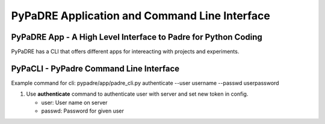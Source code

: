 PyPaDRE Application and Command Line Interface
==============================================

PyPaDRE App - A High Level Interface to Padre for Python Coding
----------------------------------------------------------------

PyPaDRE has a CLI that offers different apps for intereacting with projects and experiments.


PyPaCLI - PyPadre Command Line Interface
----------------------------------------
Example command for cli: pypadre/app/padre_cli.py authenticate --user username --passwd userpassword


#. Use **authenticate** command to authenticate user with server and set new token in config.

   * user: User name on server
   * passwd: Password for given user